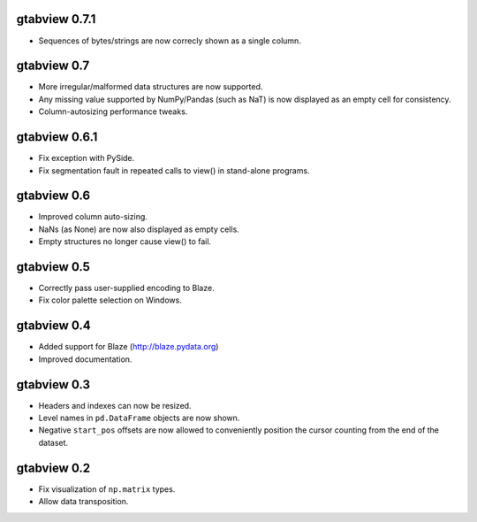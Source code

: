 gtabview 0.7.1
--------------

* Sequences of bytes/strings are now correcly shown as a single column.


gtabview 0.7
------------

* More irregular/malformed data structures are now supported.
* Any missing value supported by NumPy/Pandas (such as NaT) is now displayed as
  an empty cell for consistency.
* Column-autosizing performance tweaks.


gtabview 0.6.1
--------------

* Fix exception with PySide.
* Fix segmentation fault in repeated calls to view() in stand-alone programs.


gtabview 0.6
------------

* Improved column auto-sizing.
* NaNs (as None) are now also displayed as empty cells.
* Empty structures no longer cause view() to fail.


gtabview 0.5
------------

* Correctly pass user-supplied encoding to Blaze.
* Fix color palette selection on Windows.


gtabview 0.4
------------

* Added support for Blaze (http://blaze.pydata.org)
* Improved documentation.


gtabview 0.3
------------

* Headers and indexes can now be resized.
* Level names in ``pd.DataFrame`` objects are now shown.
* Negative ``start_pos`` offsets are now allowed to conveniently position the
  cursor counting from the end of the dataset.


gtabview 0.2
------------

* Fix visualization of ``np.matrix`` types.
* Allow data transposition.
